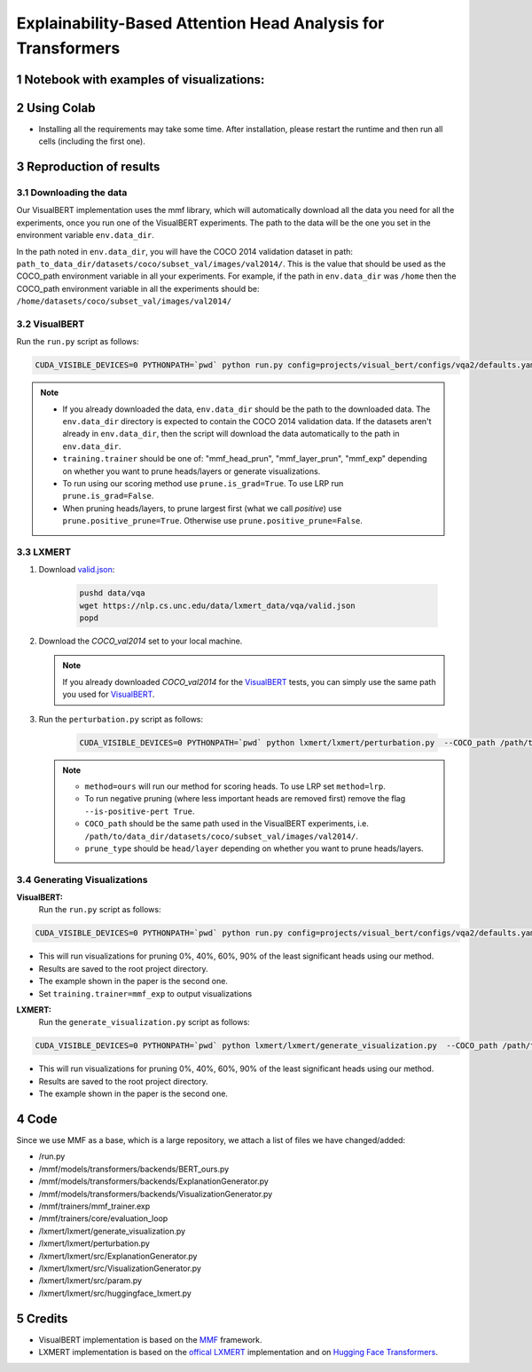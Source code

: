 Explainability-Based Attention Head Analysis for Transformers
==============================================================

Notebook with examples of visualizations:
----------------------------

|examples|

.. |examples| image:: https://colab.research.google.com/assets/colab-badge.svg
                   :target: https://colab.research.google.com/github/hila-chefer/NLP_Final_Project/blob/main/Explainability_Based_Attention_Head_Analysis_for_Transformers.ipynb

.. sectnum::

Using Colab
----------------

* Installing all the requirements may take some time. After installation, please restart the runtime and then run all cells (including the first one).

Reproduction of results
-----------------------
^^^^^^^^^^^^^^^^^^^^
Downloading the data
^^^^^^^^^^^^^^^^^^^^
Our VisualBERT implementation uses the mmf library, which will automatically download all the data you need for all the experiments, once you run one of the VisualBERT experiments. The path to the data will be the one you set in the environment variable ``env.data_dir``. 

In the path noted in ``env.data_dir``, you will have the COCO 2014 validation dataset in path: ``path_to_data_dir/datasets/coco/subset_val/images/val2014/``. This is the value that should be used as the COCO_path environment variable in all your experiments.
For example, if the path in ``env.data_dir`` was ``/home`` then the COCO_path environment variable in all the experiments should be: ``/home/datasets/coco/subset_val/images/val2014/``

^^^^^^^^^^
VisualBERT
^^^^^^^^^^

Run the ``run.py`` script as follows:

.. code-block:: bash

   CUDA_VISIBLE_DEVICES=0 PYTHONPATH=`pwd` python run.py config=projects/visual_bert/configs/vqa2/defaults.yaml model=visual_bert dataset=vqa2 run_type=val checkpoint.resume_zoo=visual_bert.finetuned.vqa2.from_coco_train env.data_dir=/path/to/data_dir training.num_workers=0 training.batch_size=1 training.trainer=<mmf_head_prun/mmf_layer_prun/mmf_exp> training.seed=1234 prune.num_of_examples=10000 prune.is_grad=False prune.positive_prune=False prune.COCO_path=/path/to/data_dir/datasets/coco/subset_val/images/val2014/

.. note::

 * If you already downloaded the data, ``env.data_dir`` should be the path to the downloaded data. The ``env.data_dir`` directory is expected to contain the COCO 2014 validation data. If the datasets aren't already in ``env.data_dir``, then the script will download the data automatically to the path in ``env.data_dir``.
 * ``training.trainer`` should be one of: "mmf_head_prun", "mmf_layer_prun", "mmf_exp" depending on whether you want to prune heads/layers or generate visualizations.
 * To run using our scoring method use ``prune.is_grad=True``. To use LRP run ``prune.is_grad=False``.
 * When pruning heads/layers, to prune largest first (what we call *positive*) use ``prune.positive_prune=True``. Otherwise use ``prune.positive_prune=False``.
  


^^^^^^
LXMERT
^^^^^^

#. Download `valid.json <https://nlp.cs.unc.edu/data/lxmert_data/vqa/valid.json>`_:

    .. code-block:: bash

      pushd data/vqa
      wget https://nlp.cs.unc.edu/data/lxmert_data/vqa/valid.json
      popd

#. Download the `COCO_val2014` set to your local machine.

   .. note::

      If you already downloaded `COCO_val2014` for the `VisualBERT`_ tests, you can simply use the same path you used for `VisualBERT`_.

#. Run the ``perturbation.py`` script as follows:

    .. code-block:: bash

      CUDA_VISIBLE_DEVICES=0 PYTHONPATH=`pwd` python lxmert/lxmert/perturbation.py  --COCO_path /path/to/data_dir/datasets/coco/subset_val/images/val2014/ --method <ours/lrp> --is-positive-pert True --num-samples 10000 --prune_type <head/layer> --seed 1234
      
   .. note::

      * ``method=ours`` will run our method for scoring heads. To use LRP set ``method=lrp``.
      * To run negative pruning (where less important heads are removed first) remove the flag ``--is-positive-pert True``.
      * ``COCO_path`` should be the same path used in the VisualBERT experiments, i.e. ``/path/to/data_dir/datasets/coco/subset_val/images/val2014/``.
      * ``prune_type`` should be ``head/layer`` depending on whether you want to prune heads/layers.


^^^^^^^^^^^^^^^^^^^^^^^^^^^^^^
Generating Visualizations
^^^^^^^^^^^^^^^^^^^^^^^^^^^^^^
**VisualBERT:**
  Run the ``run.py`` script as follows:
.. code-block:: bash

    CUDA_VISIBLE_DEVICES=0 PYTHONPATH=`pwd` python run.py config=projects/visual_bert/configs/vqa2/defaults.yaml model=visual_bert dataset=vqa2 run_type=val checkpoint.resume_zoo=visual_bert.finetuned.vqa2.from_coco_train env.data_dir=/path/to/data_dir training.num_workers=0 training.batch_size=1 training.trainer=mmf_exp training.seed=1 prune.num_of_examples=2 prune.is_grad=False prune.positive_prune=False prune.COCO_path=/path/to/data_dir/datasets/coco/subset_val/images/val2014/

.. note::

* This will run visualizations for pruning 0%, 40%, 60%, 90% of the least significant heads using our method.
* Results are saved to the root project directory.
* The example shown in the paper is the second one.
* Set ``training.trainer=mmf_exp`` to output visualizations

**LXMERT:**
  Run the ``generate_visualization.py`` script as follows:
.. code-block:: bash

      CUDA_VISIBLE_DEVICES=0 PYTHONPATH=`pwd` python lxmert/lxmert/generate_visualization.py  --COCO_path /path/to/data_dir/datasets/coco/subset_val/images/val2014/ --num-samples 2 --seed 1234
 
.. note::

* This will run visualizations for pruning 0%, 40%, 60%, 90% of the least significant heads using our method.
* Results are saved to the root project directory.
* The example shown in the paper is the second one.
Code
----

Since we use MMF as a base, which is a large repository, we attach a list of files we have changed/added:

* /run.py
* /mmf/models/transformers/backends/BERT_ours.py
* /mmf/models/transformers/backends/ExplanationGenerator.py
* /mmf/models/transformers/backends/VisualizationGenerator.py
* /mmf/trainers/mmf_trainer.exp
* /mmf/trainers/core/evaluation_loop
* /lxmert/lxmert/generate_visualization.py
* /lxmert/lxmert/perturbation.py
* /lxmert/lxmert/src/ExplanationGenerator.py
* /lxmert/lxmert/src/VisualizationGenerator.py
* /lxmert/lxmert/src/param.py
* /lxmert/lxmert/src/huggingface_lxmert.py
Credits
-------

* VisualBERT implementation is based on the `MMF <https://github.com/facebookresearch/mmf>`_ framework.
* LXMERT implementation is based on the `offical LXMERT <https://github.com/airsplay/lxmert>`_ implementation and on `Hugging Face Transformers <https://github.com/huggingface/transformers>`_.

